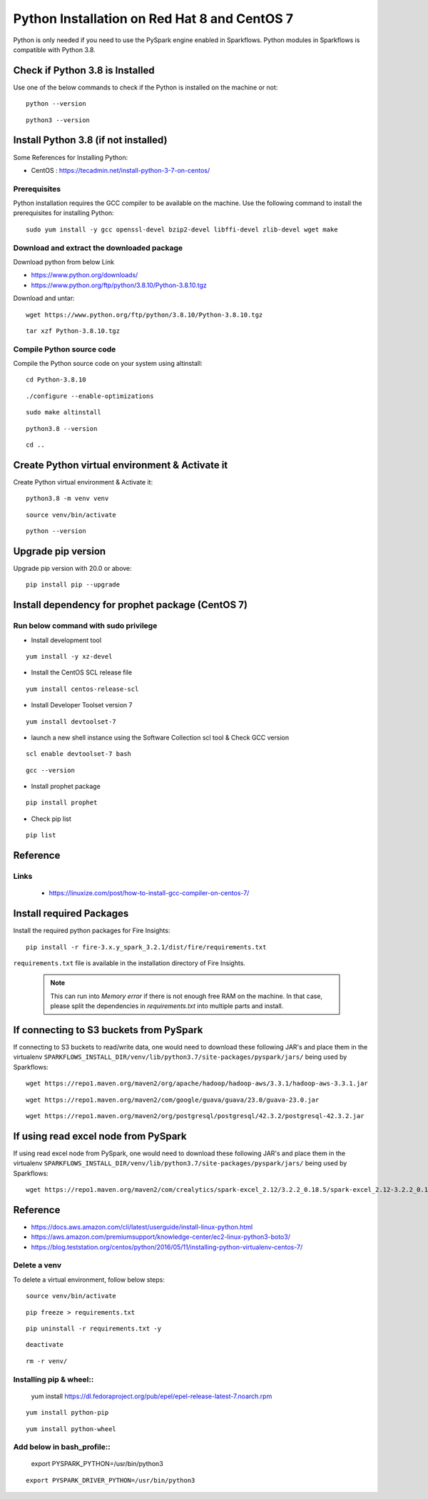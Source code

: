 Python Installation on Red Hat 8 and CentOS 7
====================================

Python is only needed if you need to use the PySpark engine enabled in Sparkflows. Python modules in Sparkflows is compatible with Python 3.8.

Check if Python 3.8 is Installed
---------------------------------

Use one of the below commands to check if the Python is installed on the machine or not::

  python --version

::

  python3 --version

    

Install Python 3.8 (if not installed)
-------------------------------------

Some References for Installing Python:

* CentOS : https://tecadmin.net/install-python-3-7-on-centos/

Prerequisites
+++++++++++++

Python installation requires the GCC compiler to be available on the machine. Use the following command to install the prerequisites for installing Python::

    sudo yum install -y gcc openssl-devel bzip2-devel libffi-devel zlib-devel wget make
    

Download and extract the downloaded package  
++++++++++++++++++++++++++++++
  

Download python from below Link

* https://www.python.org/downloads/
* https://www.python.org/ftp/python/3.8.10/Python-3.8.10.tgz

Download and untar::
  
     wget https://www.python.org/ftp/python/3.8.10/Python-3.8.10.tgz

::

     tar xzf Python-3.8.10.tgz
     

Compile Python source code
+++++++++++++++++++

Compile the Python source code on your system using altinstall::

    cd Python-3.8.10

::

    ./configure --enable-optimizations

::

    sudo make altinstall

::

    python3.8 --version

::

    cd ..
  
.. figure:: ../../_assets/configuration/python_version.png
   :alt: Installations
   :width: 60% 

Create Python virtual environment & Activate it
---------------------------------

Create Python virtual environment & Activate it::

  python3.8 -m venv venv

::

  source venv/bin/activate

::

  python --version

.. figure:: ../../_assets/configuration/python_version1.png
   :alt: Installations
   :width: 60%

Upgrade pip version
-------------------

Upgrade pip version with 20.0 or above::

  pip install pip --upgrade

.. figure:: ../../_assets/configuration/upgrade-pip.PNG
   :alt: Installations
   :width: 60%

Install dependency for prophet package (CentOS 7)
-----------------------------------------

Run below command with sudo privilege
++++++++++++++++++++++++++++++++++

* Install development tool

::

      yum install -y xz-devel
    
.. figure:: ../../_assets/configuration/develop-tool.PNG
   :alt: Installations
   :width: 60%   

* Install the CentOS SCL release file

::

     yum install centos-release-scl
  
.. figure:: ../../_assets/configuration/scl-tool.PNG
   :alt: Installations
   :width: 60% 
   
* Install Developer Toolset version 7

::

    yum install devtoolset-7
  
.. figure:: ../../_assets/configuration/devtool7.PNG
   :alt: Installations
   :width: 60%  
 
* launch a new shell instance using the Software Collection scl tool & Check GCC version
::
 
    scl enable devtoolset-7 bash

::

    gcc --version
   
.. figure:: ../../_assets/configuration/gcc_version.PNG
   :alt: Installations
   :width: 60%    

* Install prophet package
::
   
   pip install prophet

.. figure:: ../../_assets/configuration/fbprophet.PNG
   :alt: Installations
   :width: 60%

* Check pip list
::
   
   pip list

.. figure:: ../../_assets/configuration/list-pip.PNG
   :alt: Installations
   :width: 60%


Reference
---------

Links
+++++

  * https://linuxize.com/post/how-to-install-gcc-compiler-on-centos-7/

Install required Packages
----------------------

Install the required python packages for Fire Insights::

  pip install -r fire-3.x.y_spark_3.2.1/dist/fire/requirements.txt
   
``requirements.txt`` file is available in the installation directory of Fire Insights.

   .. Note:: This can run into `Memory error` if there is not enough free RAM on the machine. In that case, please split the dependencies in `requirements.txt` into multiple parts and install.

If connecting to S3 buckets from PySpark
----------------------------------------
If connecting to S3 buckets to read/write data, one would need to download these following JAR's and place them in the virtualenv ``SPARKFLOWS_INSTALL_DIR/venv/lib/python3.7/site-packages/pyspark/jars/`` being used by Sparkflows::

   wget https://repo1.maven.org/maven2/org/apache/hadoop/hadoop-aws/3.3.1/hadoop-aws-3.3.1.jar

::

   wget https://repo1.maven.org/maven2/com/google/guava/guava/23.0/guava-23.0.jar

::

  wget https://repo1.maven.org/maven2/org/postgresql/postgresql/42.3.2/postgresql-42.3.2.jar


If using read excel node from PySpark
-------------------------------------
If using read excel node from PySpark, one would need to download these following JAR's and place them in the virtualenv ``SPARKFLOWS_INSTALL_DIR/venv/lib/python3.7/site-packages/pyspark/jars/`` being used by Sparkflows::

   wget https://repo1.maven.org/maven2/com/crealytics/spark-excel_2.12/3.2.2_0.18.5/spark-excel_2.12-3.2.2_0.18.5.jar
   

Reference
---------

* https://docs.aws.amazon.com/cli/latest/userguide/install-linux-python.html
* https://aws.amazon.com/premiumsupport/knowledge-center/ec2-linux-python3-boto3/
* https://blog.teststation.org/centos/python/2016/05/11/installing-python-virtualenv-centos-7/
  
Delete a venv
+++++++++++++

To delete a virtual environment, follow below steps::

  source venv/bin/activate

::

  pip freeze > requirements.txt

::

  pip uninstall -r requirements.txt -y

::

  deactivate

::

  rm -r venv/

Installing pip & wheel::
+++++++++++++++++++

  yum install https://dl.fedoraproject.org/pub/epel/epel-release-latest-7.noarch.rpm

::

  yum install python-pip

::

  yum install python-wheel
  
  
Add below in bash_profile::
++++++++++++++++++++++++++

  export PYSPARK_PYTHON=/usr/bin/python3

::

  export PYSPARK_DRIVER_PYTHON=/usr/bin/python3  

